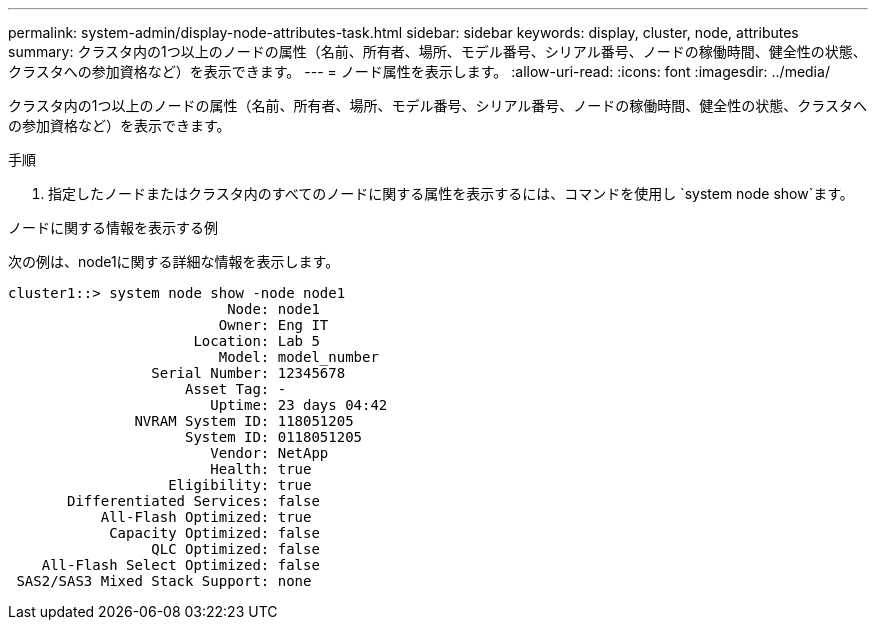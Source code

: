---
permalink: system-admin/display-node-attributes-task.html 
sidebar: sidebar 
keywords: display, cluster, node, attributes 
summary: クラスタ内の1つ以上のノードの属性（名前、所有者、場所、モデル番号、シリアル番号、ノードの稼働時間、健全性の状態、クラスタへの参加資格など）を表示できます。 
---
= ノード属性を表示します。
:allow-uri-read: 
:icons: font
:imagesdir: ../media/


[role="lead"]
クラスタ内の1つ以上のノードの属性（名前、所有者、場所、モデル番号、シリアル番号、ノードの稼働時間、健全性の状態、クラスタへの参加資格など）を表示できます。

.手順
. 指定したノードまたはクラスタ内のすべてのノードに関する属性を表示するには、コマンドを使用し `system node show`ます。


.ノードに関する情報を表示する例
次の例は、node1に関する詳細な情報を表示します。

[listing]
----
cluster1::> system node show -node node1
                          Node: node1
                         Owner: Eng IT
                      Location: Lab 5
                         Model: model_number
                 Serial Number: 12345678
                     Asset Tag: -
                        Uptime: 23 days 04:42
               NVRAM System ID: 118051205
                     System ID: 0118051205
                        Vendor: NetApp
                        Health: true
                   Eligibility: true
       Differentiated Services: false
           All-Flash Optimized: true
            Capacity Optimized: false
                 QLC Optimized: false
    All-Flash Select Optimized: false
 SAS2/SAS3 Mixed Stack Support: none
----